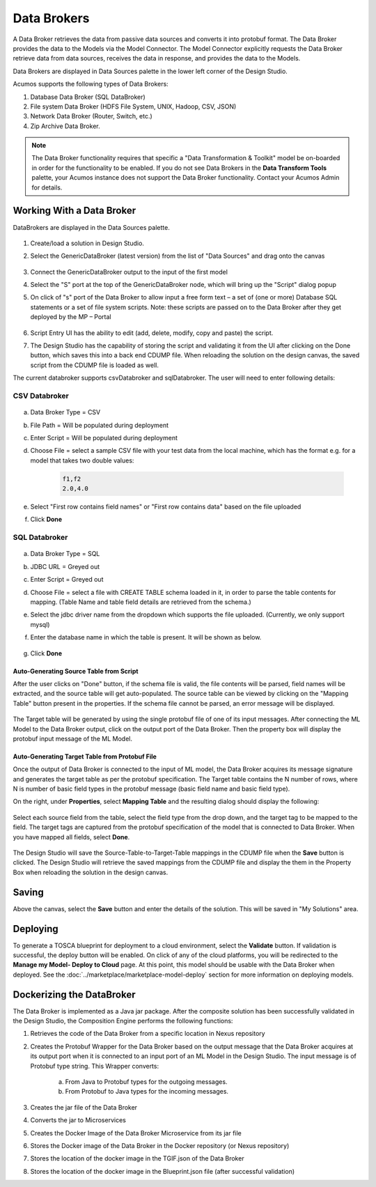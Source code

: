 .. ===============LICENSE_START=======================================================
.. Acumos
.. ===================================================================================
.. Copyright (C) 2017-2018 AT&T Intellectual Property & Tech Mahindra. All rights reserved.
.. ===================================================================================
.. This Acumos documentation file is distributed by AT&T and Tech Mahindra
.. under the Creative Commons Attribution 4.0 International License (the "License");
.. you may not use this file except in compliance with the License.
.. You may obtain a copy of the License at
..
..      http://creativecommons.org/licenses/by/4.0
..
.. This file is distributed on an "AS IS" BASIS,
.. WITHOUT WARRANTIES OR CONDITIONS OF ANY KIND, either express or implied.
.. See the License for the specific language governing permissions and
.. limitations under the License.
.. ===============LICENSE_END=========================================================

============
Data Brokers
============

A Data Broker retrieves the data from passive data sources and converts it into protobuf format. The Data Broker provides the data to the Models via the Model Connector. The Model Connector explicitly requests the Data Broker retrieve data from data sources, receives the data in response, and provides the data to the Models.

Data Brokers are displayed in Data Sources palette in the lower left corner of the Design Studio.

Acumos supports the following types of Data Brokers:

#. Database Data Broker (SQL DataBroker)
#. File system Data Broker (HDFS File System, UNIX, Hadoop, CSV, JSON)
#. Network Data Broker (Router, Switch, etc.)
#. Zip Archive Data Broker.

.. note::
    The Data Broker functionality requires that specific a "Data Transformation & Toolkit" model be on-boarded in order for the functionality to be enabled. If you do not see Data Brokers in the **Data Transform Tools** palette, your Acumos instance does not support the Data Broker functionality. Contact your Acumos Admin for details.

Working With a Data Broker
==========================
DataBrokers are displayed in the Data Sources palette.

    .. image:: ../images/design-studio/sql-csv/GenericDataBroker.jpg

#. Create/load a solution in Design Studio.
#. Select the GenericDataBroker (latest version) from the list of "Data Sources" and drag onto the canvas

    .. image:: ../images/design-studio/sql-csv/DataBrokeronCanvas.jpg

#. Connect the GenericDataBroker output to the input of the first model
#. Select the "S" port at the top of the GenericDataBroker node, which will bring up the "Script" dialog popup
#. On click of "s" port of the Data Broker to allow input a free form text – a set of (one or more) Database SQL statements or a set of file system scripts. Note: these scripts are passed on to the Data Broker after they get deployed by the MP – Portal

    .. image:: ../images/design-studio/sql-csv/DataBrokerScriptPort.jpg

#. Script Entry UI has the ability to edit (add, delete, modify, copy and paste) the script.
#. The Design Studio has the capability of storing the script and validating it from the UI after clicking on the Done button, which saves this into a back end CDUMP file. When reloading the solution on the design canvas, the saved script from the CDUMP file is loaded as well.

The current databroker supports csvDatabroker and sqlDatabroker. The user will need to enter following details:

CSV Databroker
--------------

    .. image:: ../images/design-studio/sql-csv/CSVDBScriptPort.jpg

a) Data Broker Type = CSV
b) File Path = Will be populated during deployment
c) Enter Script = Will be populated during deployment
d) Choose File = select a sample CSV file with your test data from the local machine, which has the format e.g. for a model that takes two double values:

    .. code:: text

    	f1,f2
    	2.0,4.0

e) Select "First row contains field names" or "First row contains data" based on the file uploaded
f) Click **Done**

SQL Databroker
--------------

    .. image:: ../images/design-studio/sql-csv/SQLDBScriptPort.jpg

a) Data Broker Type = SQL
b) JDBC URL = Greyed out
c) Enter Script = Greyed out
d) Choose File = select a file with CREATE TABLE schema loaded in it, in order to parse the table contents for mapping. (Table Name and table field details	are retrieved from the schema.)
e) Select the jdbc driver name from the dropdown which supports the file uploaded. (Currently, we only support mysql)
f) Enter the database name in which the table is present. It will be shown as below.

	.. image:: ../images/design-studio/sql-csv/SQLDBwithFile.jpg

g) Click **Done**

Auto-Generating Source Table from Script
........................................
After the user clicks on "Done" button, if the schema file is valid, the file
contents will be parsed, field names will be extracted, and the source table
will get auto-populated. The source table can be viewed by clicking on the
"Mapping Table" button present in the properties. If the schema file cannot be
parsed, an error message will be displayed.

    .. image:: ../images/design-studio/sql-csv/PropertiesPanel.jpg

The Target table will be generated by using the single protobuf file of one of
its input messages. After connecting the ML Model to the Data Broker output,
click on the output port of the Data Broker. Then the property box will display
the protobuf input message of the ML Model.

Auto-Generating Target Table from Protobuf File
...............................................
Once the output of Data Broker is connected to the input of ML model, the Data
Broker acquires its message signature and generates the target table as per the
protobuf specification. The Target table contains the N number of rows, where N
is number of basic field types in the protobuf message (basic field name and
basic field type).

On the right, under **Properties**, select **Mapping Table** and the resulting dialog should display the following:

    .. image:: ../images/design-studio/sql-csv/DBMappingTable.jpg

Select each source field from the table, select the field type from the drop
down, and the target tag to be mapped to the field. The target tags are
captured from the protobuf specification of the model that is connected to Data
Broker. When you have mapped all fields, select **Done**.

    .. image:: ../images/design-studio/sql-csv/SourceTableSelection.jpg

The Design Studio will save the Source-Table-to-Target-Table mappings in the
CDUMP file when the **Save** button is clicked. The Design Studio will retrieve
the saved mappings from the CDUMP file and display the them in the Property Box
when reloading the solution in the design canvas.

Saving
======
Above the canvas, select the **Save** button and enter the details of the
solution. This will be saved in "My Solutions" area.

Deploying
=========
To generate a TOSCA blueprint for deployment to a cloud environment, select the
**Validate** button. If validation is successful, the deploy button will be
enabled. On click of any of the cloud platforms, you will be redirected to the
**Manage my Model- Deploy to Cloud** page. At this point, this model should be
usable with the Data Broker when deployed. See the
:doc:`../marketplace/marketplace-model-deploy` section for more information on
deploying models.

Dockerizing the DataBroker
==========================
The Data Broker is implemented as a Java jar package. After the composite
solution has been successfully validated in the Design Studio, the Composition
Engine performs the following functions:

#. Retrieves the code of the Data Broker from a specific location in Nexus repository
#. Creates the Protobuf Wrapper for the Data Broker based on the output message that the Data Broker acquires at its output port when it is connected to an input port of an ML Model in the Design Studio. The input message is of Protobuf type string. This Wrapper converts:

    	a.	From Java to Protobuf types for the outgoing messages.
    	b.	From Protobuf to Java types for the incoming messages.

#. Creates the jar file of the Data Broker
#. Converts the jar to Microservices
#. Creates the Docker Image of the Data Broker Microservice from its jar file
#. Stores the Docker image of the Data Broker in the Docker repository (or Nexus repository)
#. Stores the location of the docker image in the TGIF.json of the Data Broker
#. Stores the location of the docker image in the Blueprint.json file (after successful validation)
